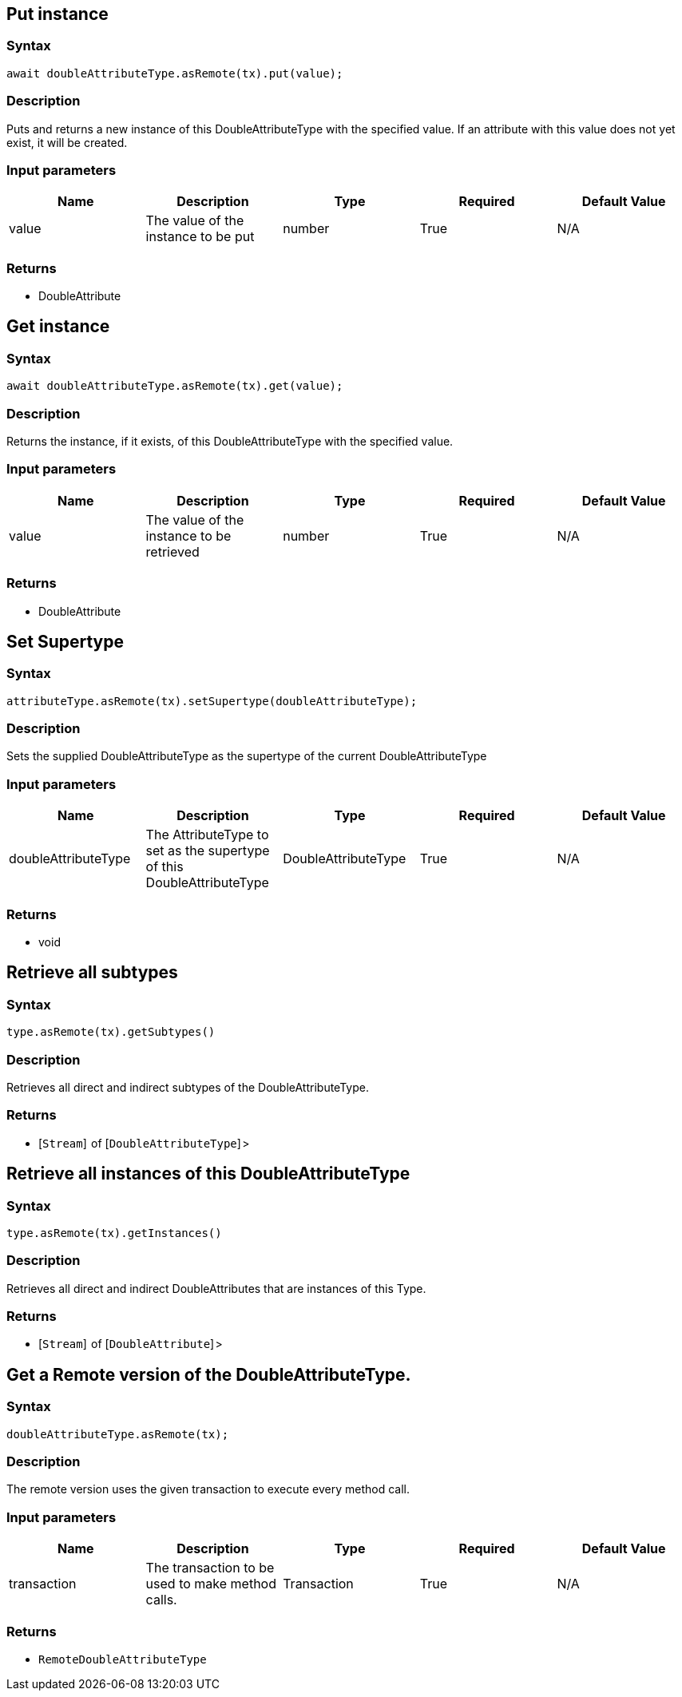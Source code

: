 == Put instance

=== Syntax

[source,javascript]
----
await doubleAttributeType.asRemote(tx).put(value);
----

=== Description

Puts and returns a new instance of this DoubleAttributeType with the specified value. If an attribute with this value does not yet exist, it will be created.

=== Input parameters

[options="header"]
|===
|Name |Description |Type |Required |Default Value
| value | The value of the instance to be put | number | True | N/A
|===

=== Returns

* DoubleAttribute

== Get instance

=== Syntax

[source,javascript]
----
await doubleAttributeType.asRemote(tx).get(value);
----

=== Description

Returns the instance, if it exists, of this DoubleAttributeType with the specified value.

=== Input parameters

[options="header"]
|===
|Name |Description |Type |Required |Default Value
| value | The value of the instance to be retrieved | number | True | N/A
|===

=== Returns

* DoubleAttribute

== Set Supertype

=== Syntax

[source,javascript]
----
attributeType.asRemote(tx).setSupertype(doubleAttributeType);
----

=== Description

Sets the supplied DoubleAttributeType as the supertype of the current DoubleAttributeType

=== Input parameters

[options="header"]
|===
|Name |Description |Type |Required |Default Value
| doubleAttributeType | The AttributeType to set as the supertype of this DoubleAttributeType | DoubleAttributeType | True | N/A
|===

=== Returns

* void

== Retrieve all subtypes

=== Syntax

[source,javascript]
----
type.asRemote(tx).getSubtypes()
----

=== Description

Retrieves all direct and indirect subtypes of the DoubleAttributeType.

=== Returns

* [`Stream`]  of [`DoubleAttributeType`] >

== Retrieve all instances of this DoubleAttributeType

=== Syntax

[source,javascript]
----
type.asRemote(tx).getInstances()
----

=== Description

Retrieves all direct and indirect DoubleAttributes that are instances of this Type.

=== Returns

* [`Stream`]  of [`DoubleAttribute`] >

== Get a Remote version of the DoubleAttributeType.

=== Syntax

[source,javascript]
----
doubleAttributeType.asRemote(tx);
----

=== Description

The remote version uses the given transaction to execute every method call.

=== Input parameters

[options="header"]
|===
|Name |Description |Type |Required |Default Value
| transaction | The transaction to be used to make method calls. | Transaction | True | N/A
|===

=== Returns

* `RemoteDoubleAttributeType`

